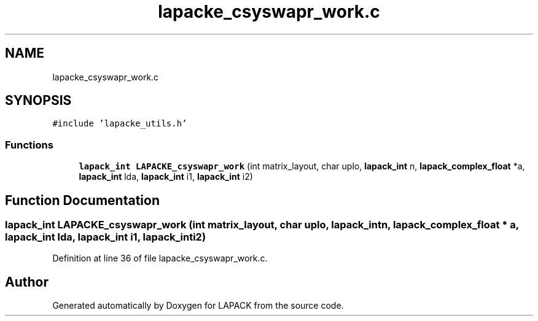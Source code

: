 .TH "lapacke_csyswapr_work.c" 3 "Tue Nov 14 2017" "Version 3.8.0" "LAPACK" \" -*- nroff -*-
.ad l
.nh
.SH NAME
lapacke_csyswapr_work.c
.SH SYNOPSIS
.br
.PP
\fC#include 'lapacke_utils\&.h'\fP
.br

.SS "Functions"

.in +1c
.ti -1c
.RI "\fBlapack_int\fP \fBLAPACKE_csyswapr_work\fP (int matrix_layout, char uplo, \fBlapack_int\fP n, \fBlapack_complex_float\fP *a, \fBlapack_int\fP lda, \fBlapack_int\fP i1, \fBlapack_int\fP i2)"
.br
.in -1c
.SH "Function Documentation"
.PP 
.SS "\fBlapack_int\fP LAPACKE_csyswapr_work (int matrix_layout, char uplo, \fBlapack_int\fP n, \fBlapack_complex_float\fP * a, \fBlapack_int\fP lda, \fBlapack_int\fP i1, \fBlapack_int\fP i2)"

.PP
Definition at line 36 of file lapacke_csyswapr_work\&.c\&.
.SH "Author"
.PP 
Generated automatically by Doxygen for LAPACK from the source code\&.
